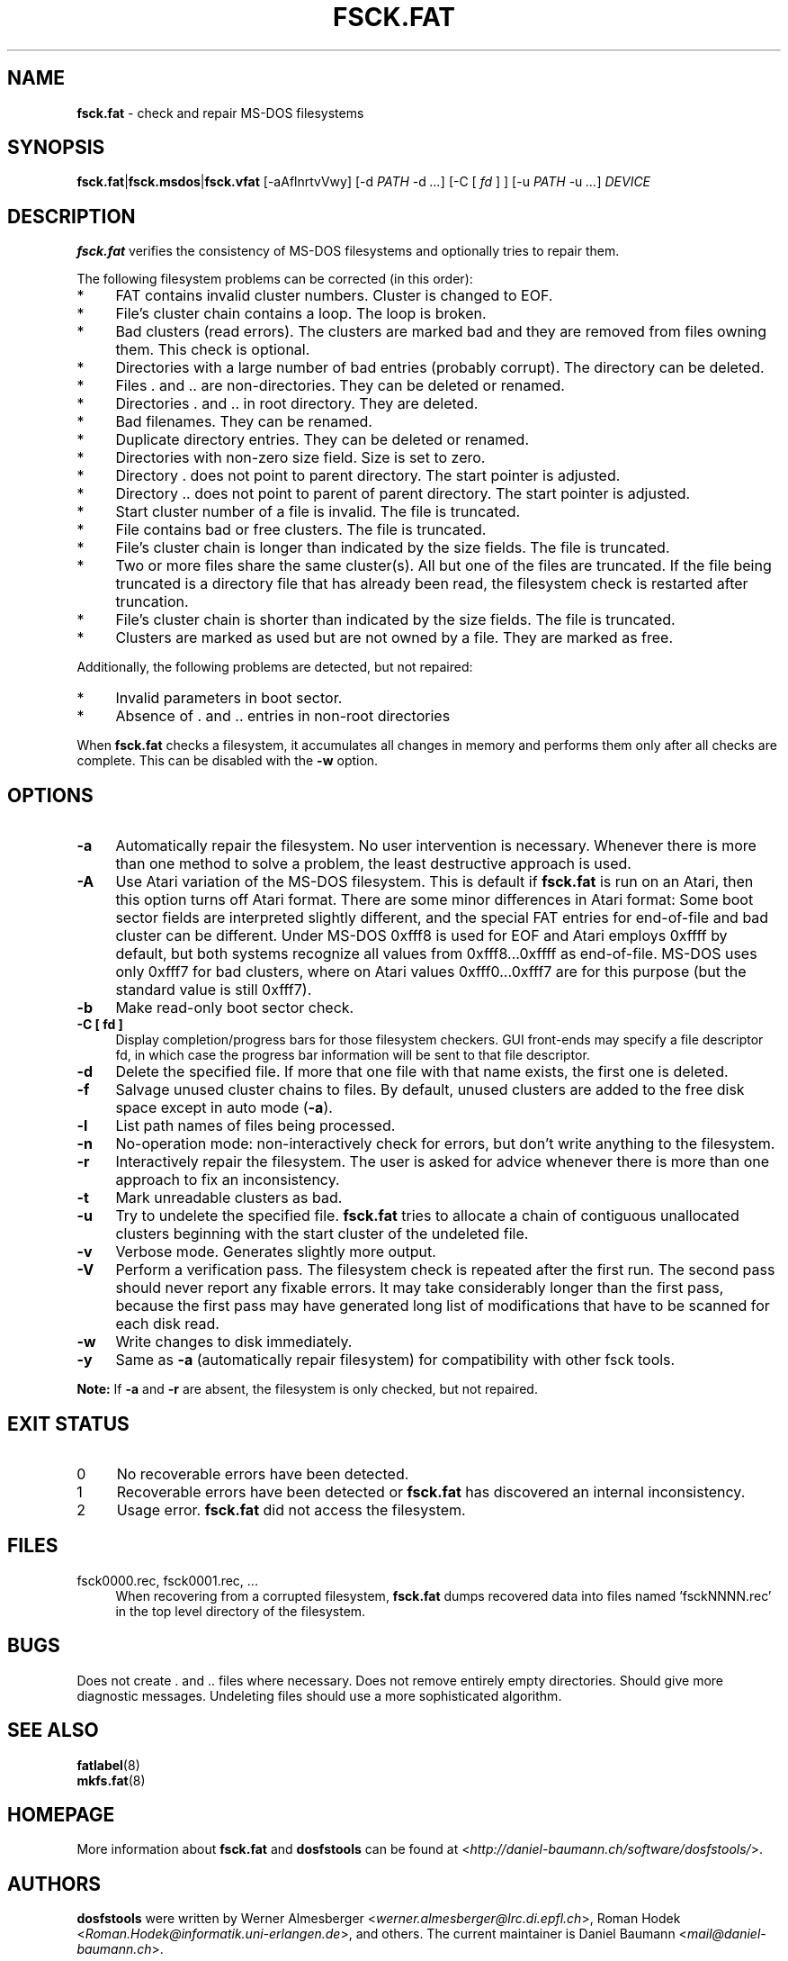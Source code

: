 .\" fsck.fat.8 - manpage for fsck.fat
.\"
.\" Copyright (C) 2006-2013 Daniel Baumann <daniel@debian.org>
.\"
.\" This program is free software: you can redistribute it and/or modify
.\" it under the terms of the GNU General Public License as published by
.\" the Free Software Foundation, either version 3 of the License, or
.\" (at your option) any later version.
.\"
.\" This program is distributed in the hope that it will be useful,
.\" but WITHOUT ANY WARRANTY; without even the implied warranty of
.\" MERCHANTABILITY or FITNESS FOR A PARTICULAR PURPOSE. See the
.\" GNU General Public License for more details.
.\"
.\" You should have received a copy of the GNU General Public License
.\" along with this program. If not, see <http://www.gnu.org/licenses/>.
.\"
.\" The complete text of the GNU General Public License
.\" can be found in /usr/share/common-licenses/GPL-3 file.
.\"
.\"
.TH FSCK.FAT 8 2013\-06\-11 3.0.19 "dosfstools"

.SH NAME
\fBfsck.fat\fR \- check and repair MS\-DOS filesystems

.SH SYNOPSIS
\fBfsck.fat\fR|\fBfsck.msdos\fR|\fBfsck.vfat\fR [\-aAflnrtvVwy] [\-d \fIPATH\fR \-d\ \fI...\fR] [\-C\ [ \fIfd\fR ] ] [\-u\ \fIPATH\fR \-u \fI...\fR] \fIDEVICE\fR

.SH DESCRIPTION
\fBfsck.fat\fR verifies the consistency of MS\-DOS filesystems and optionally tries to repair them.
.PP
The following filesystem problems can be corrected (in this order):
.IP "*" 4
FAT contains invalid cluster numbers. Cluster is changed to EOF.
.IP "*" 4
File's cluster chain contains a loop. The loop is broken.
.IP "*" 4
Bad clusters (read errors). The clusters are marked bad and they are removed from files owning them. This check is optional.
.IP "*" 4
Directories with a large number of bad entries (probably corrupt). The directory can be deleted.
.IP "*" 4
Files . and .. are non\-directories. They can be deleted or renamed.
.IP "*" 4
Directories . and .. in root directory. They are deleted.
.IP "*" 4
Bad filenames. They can be renamed.
.IP "*" 4
Duplicate directory entries. They can be deleted or renamed.
.IP "*" 4
Directories with non\-zero size field. Size is set to zero.
.IP "*" 4
Directory . does not point to parent directory. The start pointer is adjusted.
.IP "*" 4
Directory .. does not point to parent of parent directory. The start pointer is adjusted.
.IP "*" 4
Start cluster number of a file is invalid. The file is truncated.
.IP "*" 4
File contains bad or free clusters. The file is truncated.
.IP "*" 4
File's cluster chain is longer than indicated by the size fields. The file is truncated.
.IP "*" 4
Two or more files share the same cluster(s). All but one of the files are truncated. If the file being truncated is a directory file that has already been read, the filesystem check is restarted after truncation.
.IP "*" 4
File's cluster chain is shorter than indicated by the size fields. The file is truncated.
.IP "*" 4
Clusters are marked as used but are not owned by a file. They are marked as free.
.PP
Additionally, the following problems are detected, but not repaired:
.IP "*" 4
Invalid parameters in boot sector.
.IP "*" 4
Absence of . and .. entries in non\-root directories
.PP
When \fBfsck.fat\fR checks a filesystem, it accumulates all changes in memory and performs them only after all checks are complete. This can be disabled with the \fB\-w\fR option.

.SH OPTIONS
.IP "\fB\-a\fR" 4
Automatically repair the filesystem. No user intervention is necessary. Whenever there is more than one method to solve a problem, the least destructive approach is used.
.IP "\fB\-A\fR" 4
Use Atari variation of the MS\-DOS filesystem. This is default if \fBfsck.fat\fR is run on an Atari, then this option turns off Atari format. There are some minor differences in Atari format: Some boot sector fields are interpreted slightly different, and the special FAT entries for end\-of\-file and bad cluster can be different. Under MS\-DOS 0xfff8 is used for EOF and Atari employs 0xffff by default, but both systems recognize all values from 0xfff8...0xffff as end\-of\-file. MS\-DOS uses only 0xfff7 for bad clusters, where on Atari values 0xfff0...0xfff7 are for this purpose (but the standard value is still 0xfff7).
.IP "\fB-b\fR" 4
Make read-only boot sector check.
.IP "\fB-C [ fd ]\fR" 4
Display completion/progress bars for those filesystem checkers. GUI front-ends may specify a file descriptor fd, in which case the progress bar information will be sent to that file descriptor.
.IP "\fB\-d\fR" 4
Delete the specified file. If more that one file with that name exists, the first one is deleted.
.IP "\fB\-f\fR" 4
Salvage unused cluster chains to files. By default, unused clusters are added to the free disk space except in auto mode (\fB\-a\fR).
.IP "\fB\-l\fR" 4
List path names of files being processed.
.IP "\fB\-n\fR" 4
No\-operation mode: non\-interactively check for errors, but don't write
anything to the filesystem.
.IP "\fB\-r\fR" 4
Interactively repair the filesystem. The user is asked for advice whenever
there is more than one approach to fix an inconsistency.
.IP "\fB\-t\fR" 4
Mark unreadable clusters as bad.
.IP "\fB\-u\fR" 4
Try to undelete the specified file. \fBfsck.fat\fR tries to allocate a chain of contiguous unallocated clusters beginning with the start cluster of the undeleted file.
.IP "\fB\-v\fR" 4
Verbose mode. Generates slightly more output.
.IP "\fB\-V\fR" 4
Perform a verification pass. The filesystem check is repeated after the first run. The second pass should never report any fixable errors. It may take considerably longer than the first pass, because the first pass may have generated long list of modifications that have to be scanned for each disk read.
.IP "\fB\-w\fR" 4
Write changes to disk immediately.
.IP "\fB\-y\fR" 4
Same as \fB\-a\fR (automatically repair filesystem) for compatibility with other fsck tools.
.PP
\fBNote:\fR If \fB\-a\fR and \fB\-r\fR are absent, the filesystem is only checked, but not repaired.

.SH "EXIT STATUS"
.IP "0" 4
No recoverable errors have been detected.
.IP "1" 4
Recoverable errors have been detected or \fBfsck.fat\fR has discovered an internal inconsistency.
.IP "2" 4
Usage error. \fBfsck.fat\fR did not access the filesystem.

.SH FILES
.IP "fsck0000.rec, fsck0001.rec, ..." 4
When recovering from a corrupted filesystem, \fBfsck.fat\fR dumps recovered data into files named 'fsckNNNN.rec' in the top level directory of the filesystem.

.SH BUGS
Does not create . and .. files where necessary. Does not remove entirely empty directories. Should give more diagnostic messages. Undeleting files should use a more sophisticated algorithm.

.SH SEE ALSO
\fBfatlabel\fR(8)
.br
\fBmkfs.fat\fR(8)

.SH HOMEPAGE
More information about \fBfsck.fat\fR and \fBdosfstools\fR can be found at <\fIhttp://daniel\-baumann.ch/software/dosfstools/\fR>.

.SH AUTHORS
\fBdosfstools\fR were written by Werner Almesberger <\fIwerner.almesberger@lrc.di.epfl.ch\fR>, Roman Hodek <\fIRoman.Hodek@informatik.uni-erlangen.de\fR>, and others. The current maintainer is Daniel Baumann <\fImail@daniel-baumann.ch\fR>.

